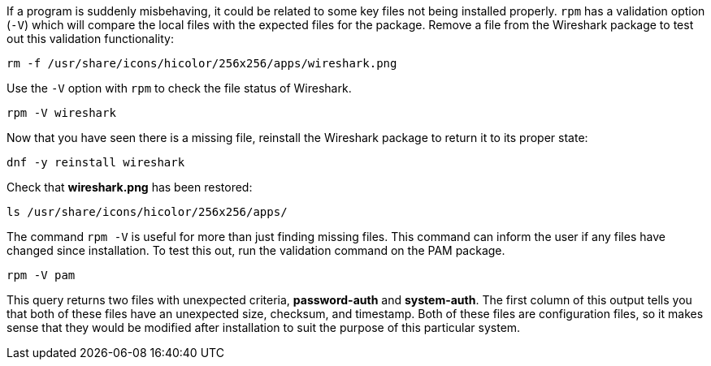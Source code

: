 If a program is suddenly misbehaving, it could be related to some key
files not being installed properly. `+rpm+` has a validation option
(`+-V+`) which will compare the local files with the expected files for
the package. Remove a file from the Wireshark package to test out this
validation functionality:

[source,bash]
----
rm -f /usr/share/icons/hicolor/256x256/apps/wireshark.png
----

Use the `+-V+` option with `+rpm+` to check the file status of
Wireshark.

[source,bash]
----
rpm -V wireshark
----

Now that you have seen there is a missing file, reinstall the Wireshark
package to return it to its proper state:

[source,bash]
----
dnf -y reinstall wireshark
----

Check that *wireshark.png* has been restored:

[source,bash]
----
ls /usr/share/icons/hicolor/256x256/apps/
----

The command `+rpm -V+` is useful for more than just finding missing
files. This command can inform the user if any files have changed since
installation. To test this out, run the validation command on the PAM
package.

[source,bash]
----
rpm -V pam
----

This query returns two files with unexpected criteria, *password-auth*
and *system-auth*. The first column of this output tells you that both
of these files have an unexpected size, checksum, and timestamp. Both of
these files are configuration files, so it makes sense that they would
be modified after installation to suit the purpose of this particular
system.

